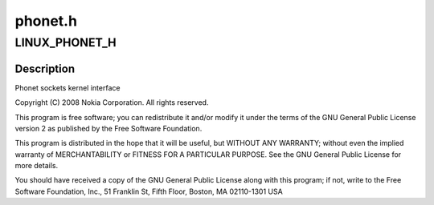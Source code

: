 .. -*- coding: utf-8; mode: rst -*-

========
phonet.h
========


.. _`linux_phonet_h`:

LINUX_PHONET_H
==============

.. c:function:: LINUX_PHONET_H ()



.. _`linux_phonet_h.description`:

Description
-----------


Phonet sockets kernel interface

Copyright (C) 2008 Nokia Corporation. All rights reserved.

This program is free software; you can redistribute it and/or
modify it under the terms of the GNU General Public License
version 2 as published by the Free Software Foundation.

This program is distributed in the hope that it will be useful, but
WITHOUT ANY WARRANTY; without even the implied warranty of
MERCHANTABILITY or FITNESS FOR A PARTICULAR PURPOSE.  See the GNU
General Public License for more details.

You should have received a copy of the GNU General Public License
along with this program; if not, write to the Free Software
Foundation, Inc., 51 Franklin St, Fifth Floor, Boston, MA
02110-1301 USA

